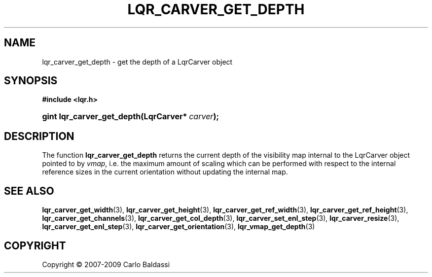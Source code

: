 .\"     Title: \fBlqr_carver_get_depth\fR
.\"    Author: Carlo Baldassi
.\" Generator: DocBook XSL Stylesheets v1.73.2 <http://docbook.sf.net/>
.\"      Date: 16 Apr 2009
.\"    Manual: LqR library API reference
.\"    Source: LqR library 0.4.0 API (3:0:3)
.\"
.TH "\FBLQR_CARVER_GET_DEPTH\FR" "3" "16 Apr 2009" "LqR library 0.4.0 API (3:0:3)" "LqR library API reference"
.\" disable hyphenation
.nh
.\" disable justification (adjust text to left margin only)
.ad l
.SH "NAME"
lqr_carver_get_depth \- get the depth of a LqrCarver object
.SH "SYNOPSIS"
.sp
.ft B
.nf
#include <lqr\&.h>
.fi
.ft
.HP 26
.BI "gint lqr_carver_get_depth(LqrCarver*\ " "carver" ");"
.SH "DESCRIPTION"
.PP
The function
\fBlqr_carver_get_depth\fR
returns the current depth of the visibility map internal to the
LqrCarver
object pointed to by
\fIvmap\fR, i\&.e\&. the maximum amount of scaling which can be performed with respect to the internal reference sizes in the current orientation without updating the internal map\&.
.SH "SEE ALSO"
.PP

\fBlqr_carver_get_width\fR(3), \fBlqr_carver_get_height\fR(3), \fBlqr_carver_get_ref_width\fR(3), \fBlqr_carver_get_ref_height\fR(3), \fBlqr_carver_get_channels\fR(3), \fBlqr_carver_get_col_depth\fR(3), \fBlqr_carver_set_enl_step\fR(3), \fBlqr_carver_resize\fR(3), \fBlqr_carver_get_enl_step\fR(3), \fBlqr_carver_get_orientation\fR(3), \fBlqr_vmap_get_depth\fR(3)
.SH "COPYRIGHT"
Copyright \(co 2007-2009 Carlo Baldassi
.br
